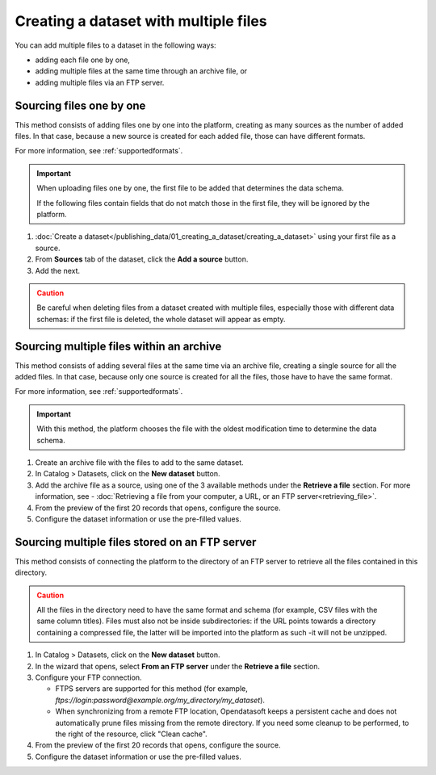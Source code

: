 Creating a dataset with multiple files
======================================

You can add multiple files to a dataset in the following ways:

- adding each file one by one,
- adding multiple files at the same time through an archive file, or
- adding multiple files via an FTP server.

Sourcing files one by one
-------------------------

This method consists of adding files one by one into the platform, creating as many sources as the number of added files. In that case, because a new source is created for each added file, those can have different formats.

For more information, see :ref:`supportedformats`.

.. admonition:: Important
   :class: important

   When uploading files one by one, the first file to be added that determines the data schema.
   
   If the following files contain fields that do not match those in the first file, they will be ignored by the platform.

1. :doc:`Create a dataset</publishing_data/01_creating_a_dataset/creating_a_dataset>` using your first file as a source.
2. From **Sources** tab of the dataset, click the **Add a source** button.
3. Add the next.

.. admonition:: Caution
   :class: caution

   Be careful when deleting files from a dataset created with multiple files, especially those with different data schemas: if the first file is deleted, the whole dataset will appear as empty.

.. _sourcefilesviaarchive:

Sourcing multiple files within an archive
-----------------------------------------

This method consists of adding several files at the same time via an archive file, creating a single source for all the added files. In that case, because only one source is created for all the files, those have to have the same format.

For more information, see :ref:`supportedformats`.

.. admonition:: Important
   :class: important

   With this method, the platform chooses the file with the oldest modification time to determine the data schema.

1. Create an archive file with the files to add to the same dataset.
2. In Catalog > Datasets, click on the **New dataset** button.
3. Add the archive file as a source, using one of the 3 available methods under the **Retrieve a file** section. For more information, see - :doc:`Retrieving a file from your computer, a URL, or an FTP server<retrieving_file>`.
4. From the preview of the first 20 records that opens, configure the source.
5. Configure the dataset information or use the pre-filled values.


Sourcing multiple files stored on an FTP server
-----------------------------------------------

This method consists of connecting the platform to the directory of an FTP server to retrieve all the files contained in this directory.

.. admonition:: Caution
   :class: caution

   All the files in the directory need to have the same format and schema (for example, CSV files with the same column titles). Files must also not be inside subdirectories: if the URL points towards a directory containing a compressed file, the latter will be imported into the platform as such -it will not be unzipped.

1. In Catalog > Datasets, click on the **New dataset** button.
2. In the wizard that opens, select **From an FTP server** under the **Retrieve a file** section.
3. Configure your FTP connection.

   - FTPS servers are supported for this method (for example, `ftps://login:password@example.org/my_directory/my_dataset`).
   - When synchronizing from a remote FTP location, Opendatasoft keeps a persistent cache and does not automatically prune files missing from the remote directory. If you need some cleanup to be performed, to the right of the resource, click "Clean cache".

4. From the preview of the first 20 records that opens, configure the source.
5. Configure the dataset information or use the pre-filled values.
